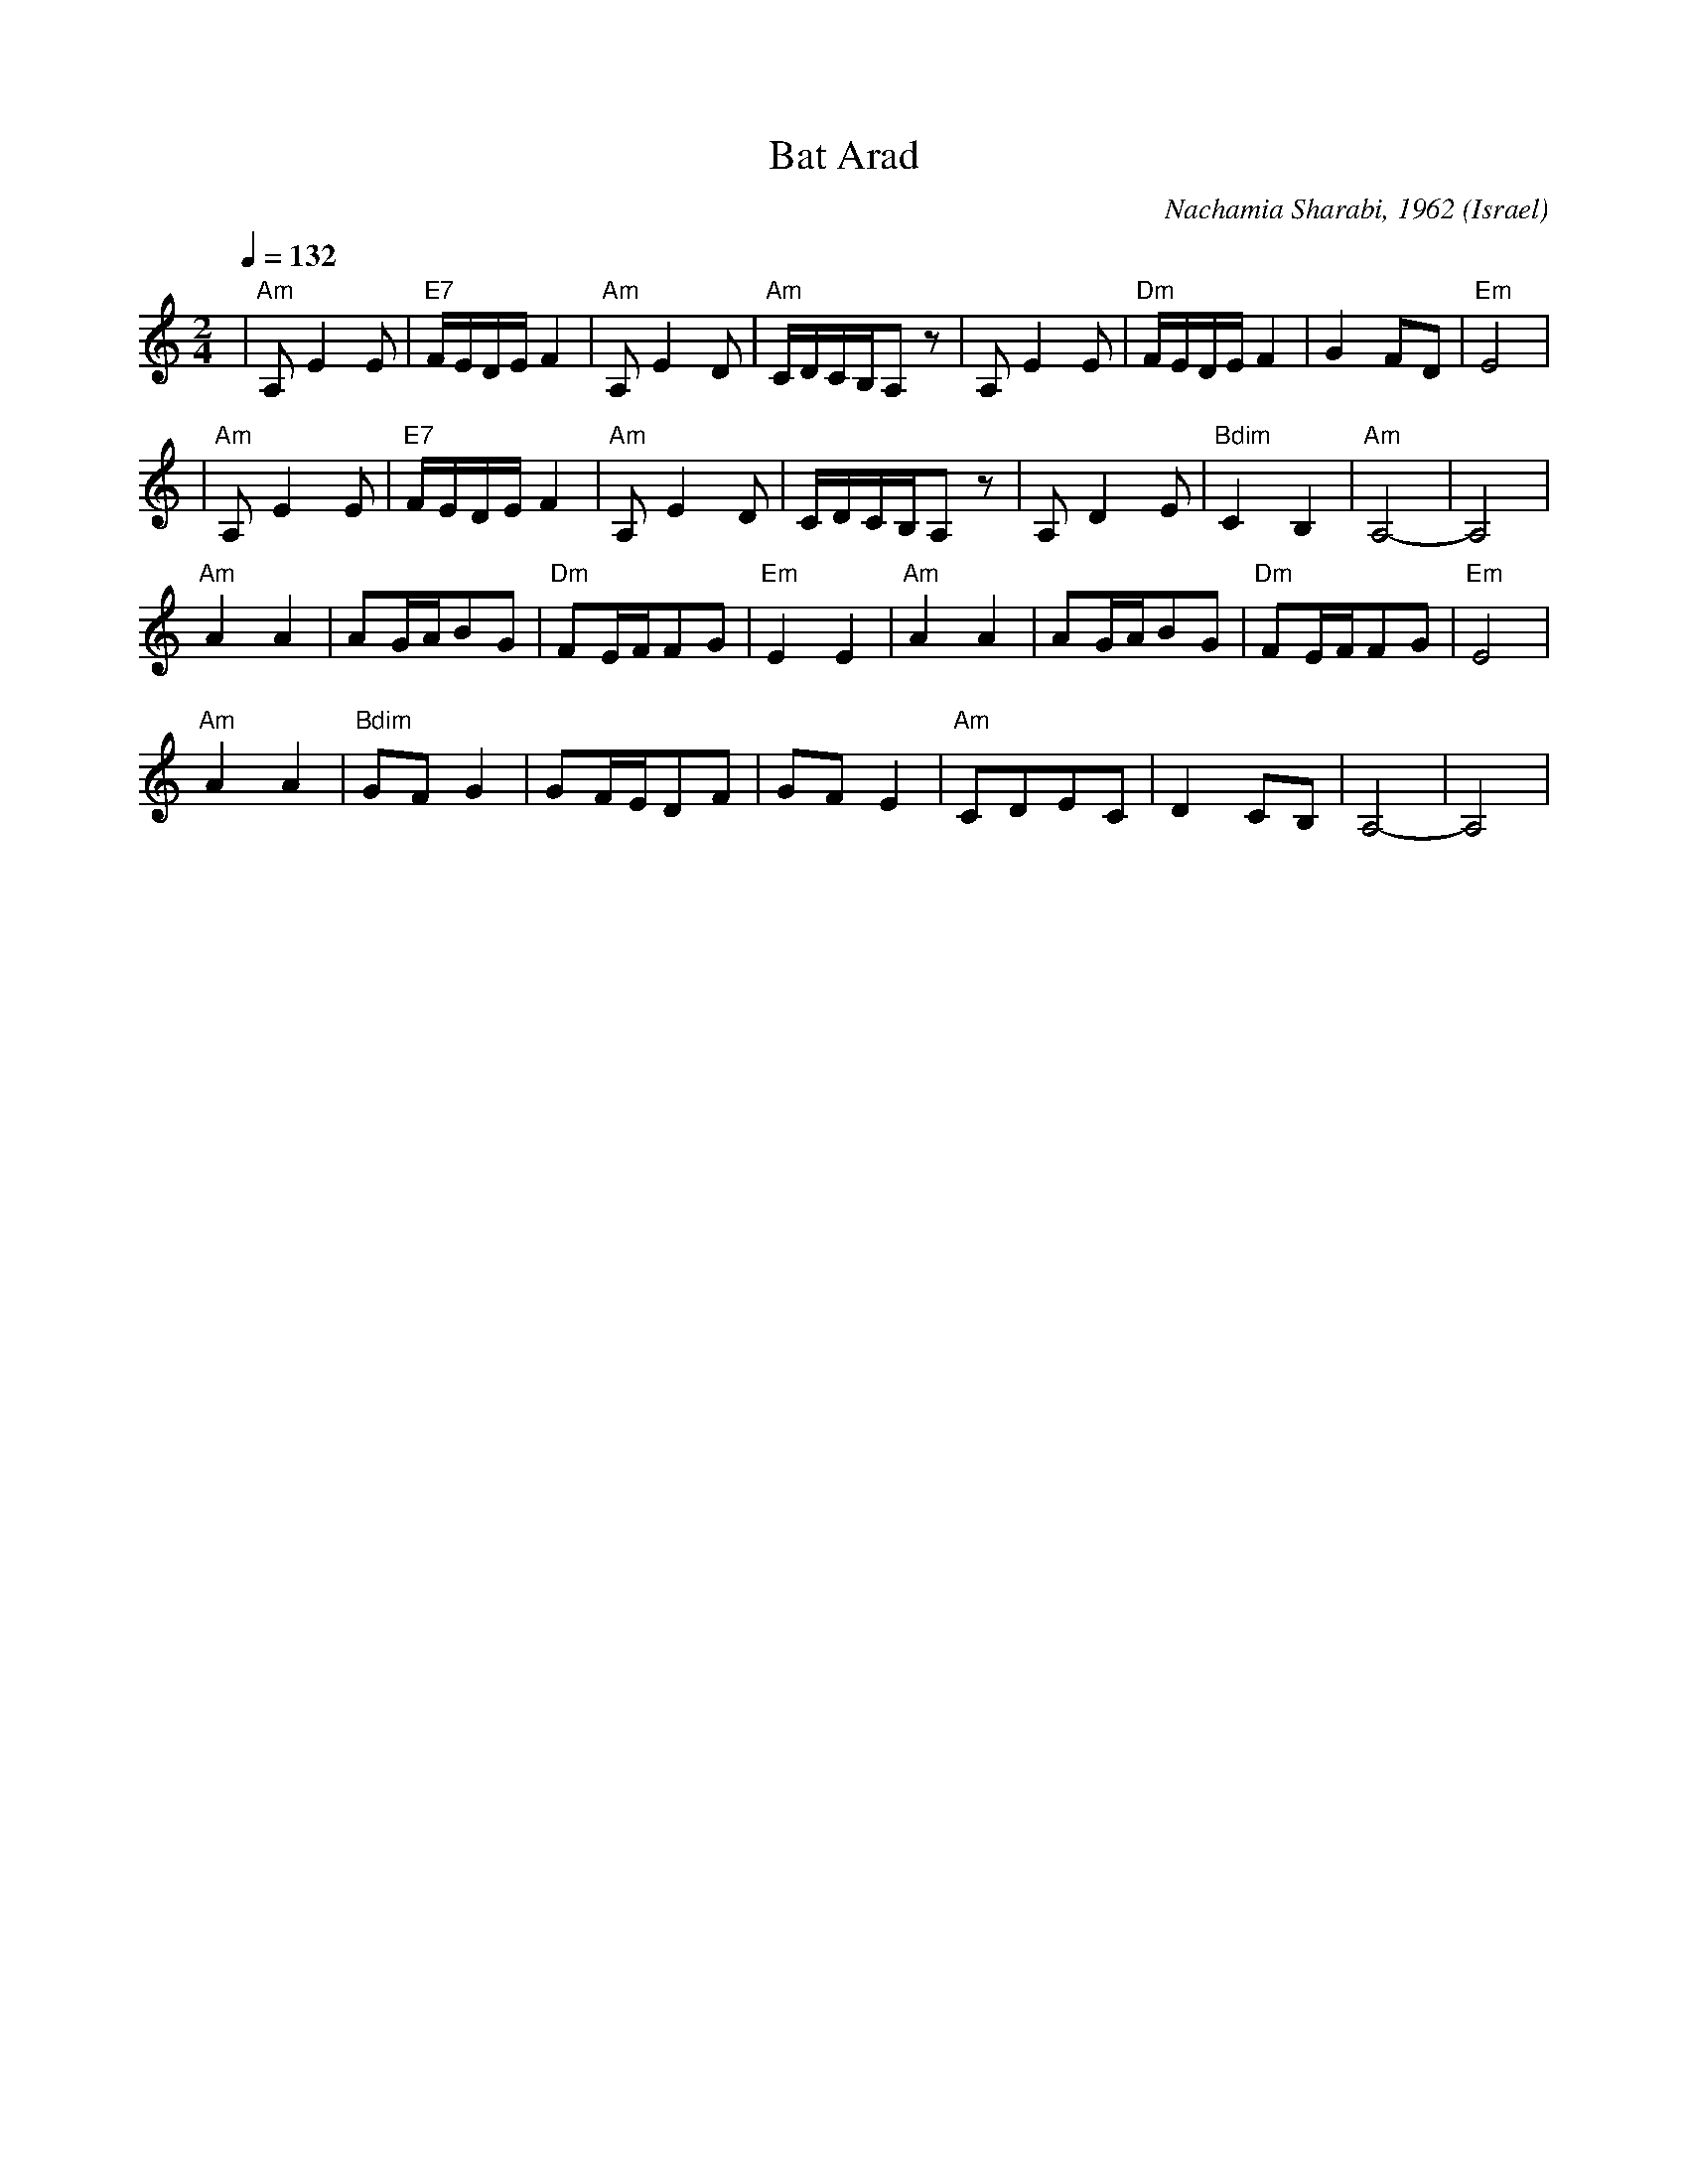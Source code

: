 X:1002
T: Bat Arad
C: Nachamia Sharabi, 1962
D: Israeli Folk Dance Festival
O: Israel
M: 2/4
L: 1/8
K: Am
Q: 1/4=132
%%MIDI program 21 Accordian
%%MIDI bassprog 32 Acoustic Bass
%%MIDI chordprog 24 Acoustic Guitar
%%MIDI bassvol 64
%%MIDI chordvol 40
| "Am"A,E2E |"E7"F/E/D/E/F2|"Am"A,E2D  |"Am"C/D/C/B,/A,z|\
  A,E2E     |"Dm"F/E/D/E/F2|G2FD       |"Em"E4          |
| "Am" A,E2E|"E7"F/E/D/E/F2|"Am"A,E2D  |C/D/C/B,/A,z    |\
  A,D2E     |"Bdim"C2B,2   |"Am"A,4-   |A,4             |
  "Am"A2A2  |AG/A/BG       |"Dm"FE/F/FG|"Em"E2E2        |\
  "Am"A2A2  |AG/A/BG       |"Dm"FE/F/FG|"Em"E4          |
  "Am"A2A2  |"Bdim"GFG2    |GF/E/DF    |GFE2            |\
  "Am"CDEC  |D2CB,         |A,4-       |A,4             |
